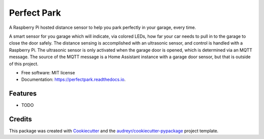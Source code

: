 ============
Perfect Park
============


.. image:: https://img.shields.io/pypi/v/perfectpark.svg
        :target: https://pypi.python.org/pypi/perfectpark

.. image:: https://img.shields.io/travis/mmorys/perfectpark.svg
        :target: https://travis-ci.com/mmorys/perfectpark

.. image:: https://readthedocs.org/projects/perfectpark/badge/?version=latest
        :target: https://perfectpark.readthedocs.io/en/latest/?version=latest
        :alt: Documentation Status




A Raspberry Pi hosted distance sensor to help you park perfectly in your garage, every time.

A smart sensor for you garage which will indicate, via colored LEDs, how far your car needs to pull in to the garage to close the door safely. The distance sensing is accomplished with an ultrasonic sensor, and control is handled with a Raspberry Pi. The ultrasonic sensor is only activated when the garage door is opened, which is determined via an MQTT message. The source of the MQTT message is a Home Assistant instance with a garage door sensor, but that is outside of this project.


* Free software: MIT license
* Documentation: https://perfectpark.readthedocs.io.


Features
--------

* TODO

Credits
-------

This package was created with Cookiecutter_ and the `audreyr/cookiecutter-pypackage`_ project template.

.. _Cookiecutter: https://github.com/audreyr/cookiecutter
.. _`audreyr/cookiecutter-pypackage`: https://github.com/audreyr/cookiecutter-pypackage
